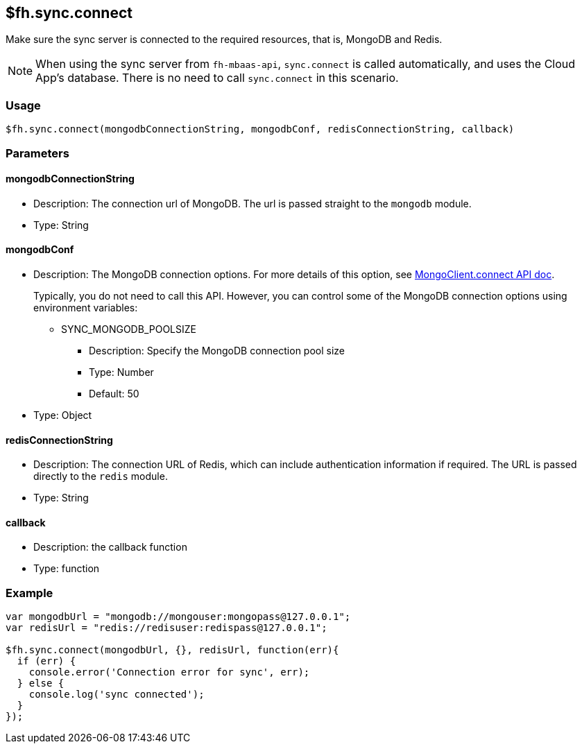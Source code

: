 [[fh-sync-connect]]
== $fh.sync.connect

Make sure the sync server is connected to the required resources, that is, MongoDB and Redis.

NOTE: When using the sync server from `fh-mbaas-api`, `sync.connect` is called automatically, and uses the Cloud App's database. There is no need to call `sync.connect` in this scenario.

=== Usage

[source,javascript]
----
$fh.sync.connect(mongodbConnectionString, mongodbConf, redisConnectionString, callback)
----

=== Parameters

==== mongodbConnectionString
* Description: The connection url of MongoDB. The url is passed straight to the `mongodb` module.
* Type: String

==== mongodbConf

* Description: The MongoDB connection options. For more details of this option, see http://mongodb.github.io/node-mongodb-native/2.1/api/MongoClient.html[MongoClient.connect API doc].
+
Typically, you do not need to call this API. 
However, you can control some of the MongoDB connection options using environment variables:
+
** SYNC_MONGODB_POOLSIZE
*** Description: Specify the MongoDB connection pool size
*** Type: Number
*** Default: 50
* Type: Object

==== redisConnectionString
* Description: The connection URL of Redis, which can include authentication information if required. The URL is passed directly to the `redis` module.
* Type: String

==== callback
* Description: the callback function
* Type: function

=== Example

[source,javascript]
----
var mongodbUrl = "mongodb://mongouser:mongopass@127.0.0.1";
var redisUrl = "redis://redisuser:redispass@127.0.0.1";

$fh.sync.connect(mongodbUrl, {}, redisUrl, function(err){
  if (err) {
    console.error('Connection error for sync', err);
  } else {
    console.log('sync connected');
  }
});
----
